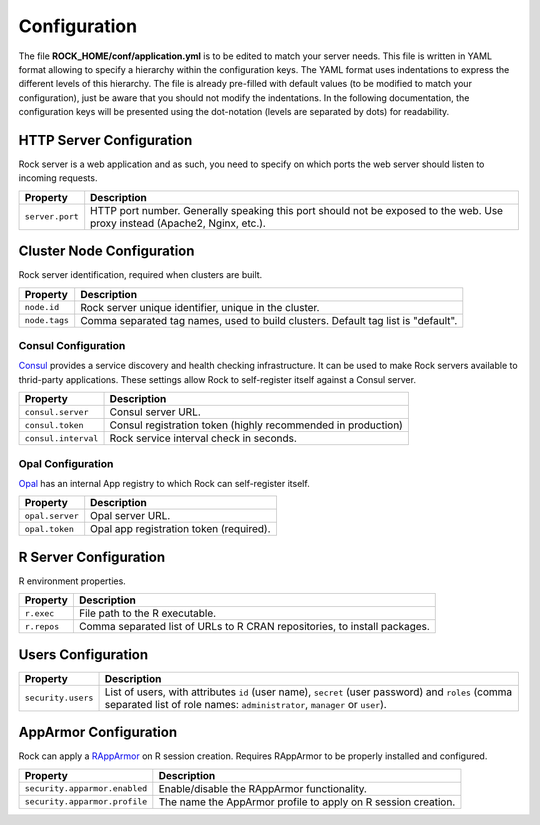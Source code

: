 Configuration
=============

The file **ROCK_HOME/conf/application.yml** is to be edited to match your server needs. This file is written in YAML format allowing to specify a hierarchy within the configuration keys. The YAML format uses indentations to express the different levels of this hierarchy. The file is already pre-filled with default values (to be modified to match your configuration), just be aware that you should not modify the indentations. In the following documentation, the configuration keys will be presented using the dot-notation (levels are separated by dots) for readability.

HTTP Server Configuration
-------------------------

Rock server is a web application and as such, you need to specify on which ports the web server should listen to incoming requests.

========================= ==================
Property                  Description
========================= ==================
``server.port``           HTTP port number. Generally speaking this port should not be exposed to the web. Use proxy instead (Apache2, Nginx, etc.).
========================= ==================

Cluster Node Configuration
--------------------------

Rock server identification, required when clusters are built.

========================= ==================
Property                  Description
========================= ==================
``node.id``               Rock server unique identifier, unique in the cluster.
``node.tags``             Comma separated tag names, used to build clusters. Default tag list is "default".
========================= ==================

Consul Configuration
~~~~~~~~~~~~~~~~~~~~

`Consul <https://www.consul.io/>`_ provides a service discovery and health checking infrastructure. It can be used to make Rock servers available to thrid-party applications. These settings allow Rock to self-register itself against a Consul server.

========================= ==================
Property                  Description
========================= ==================
``consul.server``         Consul server URL.
``consul.token``          Consul registration token (highly recommended in production)
``consul.interval``       Rock service interval check in seconds.
========================= ==================

Opal Configuration
~~~~~~~~~~~~~~~~~~

`Opal <http://www.obiba.org/pages/products/opal/>`_ has an internal App registry to which Rock can self-register itself.

========================= ==================
Property                  Description
========================= ==================
``opal.server``           Opal server URL.
``opal.token``            Opal app registration token (required).
========================= ==================

R Server Configuration
----------------------

R environment properties.

========================= ==================
Property                  Description
========================= ==================
``r.exec``                File path to the R executable.
``r.repos``               Comma separated list of URLs to R CRAN repositories, to install packages.
========================= ==================

Users Configuration
-------------------

========================= ==================
Property                  Description
========================= ==================
``security.users``        List of users, with attributes ``id`` (user name), ``secret`` (user password) and ``roles`` (comma separated list of role names: ``administrator``, ``manager`` or ``user``).
========================= ==================

AppArmor Configuration
----------------------

Rock can apply a `RAppArmor <https://cran.r-project.org/package=RAppArmor>`_ on R session creation. Requires RAppArmor to be properly installed and configured.

=============================== ==================
Property                        Description
=============================== ==================
``security.apparmor.enabled``   Enable/disable the RAppArmor functionality.
``security.apparmor.profile``   The name the AppArmor profile to apply on R session creation.
=============================== ==================
